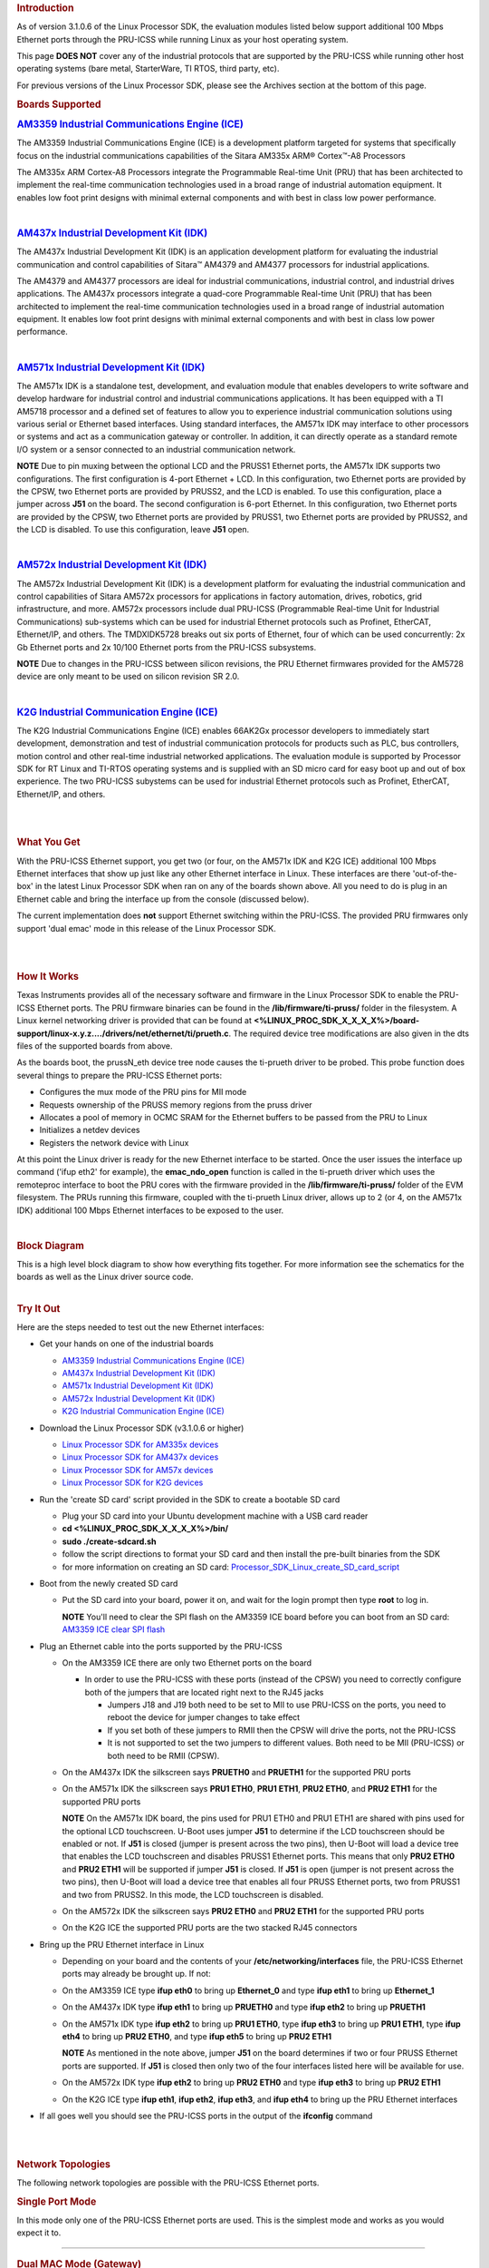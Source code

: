 .. http://processors.wiki.ti.com/index.php/PRU-ICSS_Ethernet
.. rubric:: Introduction
   :name: introduction

As of version 3.1.0.6 of the Linux Processor SDK, the evaluation modules
listed below support additional 100 Mbps Ethernet ports through the
PRU-ICSS while running Linux as your host operating system.

This page **DOES NOT** cover any of the industrial protocols that are
supported by the PRU-ICSS while running other host operating systems
(bare metal, StarterWare, TI RTOS, third party, etc).

For previous versions of the Linux Processor SDK, please see the
Archives section at the bottom of this page.

.. rubric:: Boards Supported
   :name: boards-supported

.. raw:: html

   <div>

.. raw:: html

   <div class="floatleft">

.. Image:: ../images/Am335x_ice.jpg

.. raw:: html

   </div>

.. raw:: html

   </div>

.. rubric:: `AM3359 Industrial Communications Engine
   (ICE) <http://www.ti.com/tool/tmdsice3359>`__
   :name: am3359-industrial-communications-engine-ice

The AM3359 Industrial Communications Engine (ICE) is a development
platform targeted for systems that specifically focus on the industrial
communications capabilities of the Sitara AM335x ARM® Cortex™-A8
Processors

The AM335x ARM Cortex-A8 Processors integrate the Programmable Real-time
Unit (PRU) that has been architected to implement the real-time
communication technologies used in a broad range of industrial
automation equipment. It enables low foot print designs with minimal
external components and with best in class low power performance.

| 

.. raw:: html

   <div>

.. raw:: html

   <div class="floatleft">

.. Image:: ../images/Am437x_idk_500x300.jpg

.. raw:: html

   </div>

.. raw:: html

   </div>

.. rubric:: `AM437x Industrial Development Kit
   (IDK) <http://www.ti.com/tool/tmdsidk437x>`__
   :name: am437x-industrial-development-kit-idk

The AM437x Industrial Development Kit (IDK) is an application
development platform for evaluating the industrial communication and
control capabilities of Sitara™ AM4379 and AM4377 processors for
industrial applications.

The AM4379 and AM4377 processors are ideal for industrial
communications, industrial control, and industrial drives applications.
The AM437x processors integrate a quad-core Programmable Real-time Unit
(PRU) that has been architected to implement the real-time communication
technologies used in a broad range of industrial automation equipment.
It enables low foot print designs with minimal external components and
with best in class low power performance.

| 

.. raw:: html

   <div>

.. raw:: html

   <div class="floatleft">

.. Image:: ../images/Am571x_idk.JPG

.. raw:: html

   </div>

.. raw:: html

   </div>

.. rubric:: `AM571x Industrial Development Kit
   (IDK) <http://www.ti.com/tool/TMDXIDK5718>`__
   :name: am571x-industrial-development-kit-idk

The AM571x IDK is a standalone test, development, and evaluation module
that enables developers to write software and develop hardware for
industrial control and industrial communications applications. It has
been equipped with a TI AM5718 processor and a defined set of features
to allow you to experience industrial communication solutions using
various serial or Ethernet based interfaces. Using standard interfaces,
the AM571x IDK may interface to other processors or systems and act as a
communication gateway or controller. In addition, it can directly
operate as a standard remote I/O system or a sensor connected to an
industrial communication network.

.. raw:: html

   <div
   style="margin: 5px; padding: 2px 10px; background-color: #ecffff; border-left: 5px solid #3399ff;">

**NOTE**
Due to pin muxing between the optional LCD and the PRUSS1 Ethernet
ports, the AM571x IDK supports two configurations. The first
configuration is 4-port Ethernet + LCD. In this configuration, two
Ethernet ports are provided by the CPSW, two Ethernet ports are provided
by PRUSS2, and the LCD is enabled. To use this configuration, place a
jumper across **J51** on the board. The second configuration is 6-port
Ethernet. In this configuration, two Ethernet ports are provided by the
CPSW, two Ethernet ports are provided by PRUSS1, two Ethernet ports are
provided by PRUSS2, and the LCD is disabled. To use this configuration,
leave **J51** open.

.. raw:: html

   </div>

| 

.. raw:: html

   <div>

.. raw:: html

   <div class="floatleft">

.. Image:: ../images/Am572x_idk.PNG

.. raw:: html

   </div>

.. raw:: html

   </div>

.. rubric:: `AM572x Industrial Development Kit
   (IDK) <http://www.ti.com/tool/TMDXIDK5728>`__
   :name: am572x-industrial-development-kit-idk

The AM572x Industrial Development Kit (IDK) is a development platform
for evaluating the industrial communication and control capabilities of
Sitara AM572x processors for applications in factory automation, drives,
robotics, grid infrastructure, and more. AM572x processors include dual
PRU-ICSS (Programmable Real-time Unit for Industrial Communications)
sub-systems which can be used for industrial Ethernet protocols such as
Profinet, EtherCAT, Ethernet/IP, and others. The TMDXIDK5728 breaks out
six ports of Ethernet, four of which can be used concurrently: 2x Gb
Ethernet ports and 2x 10/100 Ethernet ports from the PRU-ICSS
subsystems.

.. raw:: html

   <div
   style="margin: 5px; padding: 2px 10px; background-color: #ecffff; border-left: 5px solid #3399ff;">

**NOTE**
Due to changes in the PRU-ICSS between silicon revisions, the PRU
Ethernet firmwares provided for the AM5728 device are only meant to be
used on silicon revision SR 2.0.

.. raw:: html

   </div>

| 

.. raw:: html

   <div>

.. raw:: html

   <div class="floatleft">

.. Image:: ../images/K2g_ice.PNG

.. raw:: html

   </div>

.. raw:: html

   </div>

.. rubric:: `K2G Industrial Communication Engine
   (ICE) <http://www.ti.com/tool/k2gice>`__
   :name: k2g-industrial-communication-engine-ice

The K2G Industrial Communications Engine (ICE) enables 66AK2Gx processor
developers to immediately start development, demonstration and test of
industrial communication protocols for products such as PLC, bus
controllers, motion control and other real-time industrial networked
applications. The evaluation module is supported by Processor SDK for RT
Linux and TI-RTOS operating systems and is supplied with an SD micro
card for easy boot up and out of box experience. The two PRU-ICSS
subystems can be used for industrial Ethernet protocols such as
Profinet, EtherCAT, Ethernet/IP, and others.

| 

| 

.. rubric:: What You Get
   :name: what-you-get

With the PRU-ICSS Ethernet support, you get two (or four, on the AM571x
IDK and K2G ICE) additional 100 Mbps Ethernet interfaces that show up
just like any other Ethernet interface in Linux. These interfaces are
there 'out-of-the-box' in the latest Linux Processor SDK when ran on any
of the boards shown above. All you need to do is plug in an Ethernet
cable and bring the interface up from the console (discussed below).

The current implementation does **not** support Ethernet switching
within the PRU-ICSS. The provided PRU firmwares only support 'dual emac'
mode in this release of the Linux Processor SDK.

| 

| 

.. rubric:: How It Works
   :name: how-it-works

Texas Instruments provides all of the necessary software and firmware in
the Linux Processor SDK to enable the PRU-ICSS Ethernet ports. The PRU
firmware binaries can be found in the **/lib/firmware/ti-pruss/** folder
in the filesystem. A Linux kernel networking driver is provided that can
be found at
**<%LINUX\_PROC\_SDK\_X\_X\_X\_X%>/board-support/linux-x.y.z..../drivers/net/ethernet/ti/prueth.c**.
The required device tree modifications are also given in the dts files
of the supported boards from above.

As the boards boot, the prussN\_eth device tree node causes the
ti-prueth driver to be probed. This probe function does several things
to prepare the PRU-ICSS Ethernet ports:

-  Configures the mux mode of the PRU pins for MII mode
-  Requests ownership of the PRUSS memory regions from the pruss driver
-  Allocates a pool of memory in OCMC SRAM for the Ethernet buffers to
   be passed from the PRU to Linux
-  Initializes a netdev devices
-  Registers the network device with Linux

At this point the Linux driver is ready for the new Ethernet interface
to be started. Once the user issues the interface up command ('ifup
eth2' for example), the **emac\_ndo\_open** function is called in the
ti-prueth driver which uses the remoteproc interface to boot the PRU
cores with the firmware provided in the **/lib/firmware/ti-pruss/**
folder of the EVM filesystem. The PRUs running this firmware, coupled
with the ti-prueth Linux driver, allows up to 2 (or 4, on the AM571x
IDK) additional 100 Mbps Ethernet interfaces to be exposed to the user.

| 

.. rubric:: Block Diagram
   :name: block-diagram

| This is a high level block diagram to show how everything fits
  together. For more information see the schematics for the boards as
  well as the Linux driver source code.
.. Image:: ../images/Pru_eth_block_diagram_3_0_0_4.PNG

| 

.. rubric:: Try It Out
   :name: try-it-out

Here are the steps needed to test out the new Ethernet interfaces:

-  Get your hands on one of the industrial boards

   -  `AM3359 Industrial Communications Engine
      (ICE) <http://www.ti.com/tool/tmdsice3359>`__
   -  `AM437x Industrial Development Kit
      (IDK) <http://www.ti.com/tool/tmdsidk437x>`__
   -  `AM571x Industrial Development Kit
      (IDK) <http://www.ti.com/tool/TMDXIDK5718>`__
   -  `AM572x Industrial Development Kit
      (IDK) <http://www.ti.com/tool/TMDXIDK5728>`__
   -  `K2G Industrial Communication Engine
      (ICE) <http://www.ti.com/tool/k2gice>`__

-  Download the Linux Processor SDK (v3.1.0.6 or higher)

   -  `Linux Processor SDK for AM335x
      devices <http://www.ti.com/tool/PROCESSOR-SDK-AM335x>`__
   -  `Linux Processor SDK for AM437x
      devices <http://www.ti.com/tool/PROCESSOR-SDK-AM437X>`__
   -  `Linux Processor SDK for AM57x
      devices <http://www.ti.com/tool/PROCESSOR-SDK-AM57X>`__
   -  `Linux Processor SDK for K2G
      devices <http://www.ti.com/tool/PROCESSOR-SDK-K2G>`__

-  Run the 'create SD card' script provided in the SDK to create a
   bootable SD card

   -  Plug your SD card into your Ubuntu development machine with a USB
      card reader
   -  **cd <%LINUX\_PROC\_SDK\_X\_X\_X\_X%>/bin/**
   -  **sudo ./create-sdcard.sh**
   -  follow the script directions to format your SD card and then
      install the pre-built binaries from the SDK
   -  for more information on creating an SD card:
      `Processor\_SDK\_Linux\_create\_SD\_card\_script </index.php/Processor_SDK_Linux_create_SD_card_script>`__

-  Boot from the newly created SD card

   -  Put the SD card into your board, power it on, and wait for the
      login prompt then type **root** to log in.

      .. raw:: html

         <div
         style="margin: 5px; padding: 2px 10px; background-color: #ecffff; border-left: 5px solid #3399ff;">

      **NOTE**
      You'll need to clear the SPI flash on the AM3359 ICE board before
      you can boot from an SD card: `AM3359 ICE clear SPI
      flash </index.php/AM335x_ICEv2_flash_erase>`__

      .. raw:: html

         </div>

-  Plug an Ethernet cable into the ports supported by the PRU-ICSS

   -  On the AM3359 ICE there are only two Ethernet ports on the board

      -  In order to use the PRU-ICSS with these ports (instead of the
         CPSW) you need to correctly configure both of the jumpers that
         are located right next to the RJ45 jacks

         -  Jumpers J18 and J19 both need to be set to MII to use
            PRU-ICSS on the ports, you need to reboot the device for
            jumper changes to take effect
         -  If you set both of these jumpers to RMII then the CPSW will
            drive the ports, not the PRU-ICSS
         -  It is not supported to set the two jumpers to different
            values. Both need to be MII (PRU-ICSS) or both need to be
            RMII (CPSW).

   -  On the AM437x IDK the silkscreen says **PRUETH0** and **PRUETH1**
      for the supported PRU ports
   -  On the AM571x IDK the silkscreen says **PRU1 ETH0**, **PRU1
      ETH1**, **PRU2 ETH0**, and **PRU2 ETH1** for the supported PRU
      ports

      .. raw:: html

         <div
         style="margin: 5px; padding: 2px 10px; background-color: #ecffff; border-left: 5px solid #3399ff;">

      **NOTE**
      On the AM571x IDK board, the pins used for PRU1 ETH0 and PRU1 ETH1
      are shared with pins used for the optional LCD touchscreen. U-Boot
      uses jumper **J51** to determine if the LCD touchscreen should be
      enabled or not. If **J51** is closed (jumper is present across the
      two pins), then U-Boot will load a device tree that enables the
      LCD touchscreen and disables PRUSS1 Ethernet ports. This means
      that only **PRU2 ETH0** and **PRU2 ETH1** will be supported if
      jumper **J51** is closed. If **J51** is open (jumper is not
      present across the two pins), then U-Boot will load a device tree
      that enables all four PRUSS Ethernet ports, two from PRUSS1 and
      two from PRUSS2. In this mode, the LCD touchscreen is disabled.

      .. raw:: html

         </div>

   -  On the AM572x IDK the silkscreen says **PRU2 ETH0** and **PRU2
      ETH1** for the supported PRU ports
   -  On the K2G ICE the supported PRU ports are the two stacked RJ45
      connectors

-  Bring up the PRU Ethernet interface in Linux

   -  Depending on your board and the contents of your
      **/etc/networking/interfaces** file, the PRU-ICSS Ethernet ports
      may already be brought up. If not:
   -  On the AM3359 ICE type **ifup eth0** to bring up **Ethernet\_0**
      and type **ifup eth1** to bring up **Ethernet\_1**
   -  On the AM437x IDK type **ifup eth1** to bring up **PRUETH0** and
      type **ifup eth2** to bring up **PRUETH1**
   -  On the AM571x IDK type **ifup eth2** to bring up **PRU1 ETH0**,
      type **ifup eth3** to bring up **PRU1 ETH1**, type **ifup eth4**
      to bring up **PRU2 ETH0**, and type **ifup eth5** to bring up
      **PRU2 ETH1**

      .. raw:: html

         <div
         style="margin: 5px; padding: 2px 10px; background-color: #ecffff; border-left: 5px solid #3399ff;">

      **NOTE**
      As mentioned in the note above, jumper **J51** on the board
      determines if two or four PRUSS Ethernet ports are supported. If
      **J51** is closed then only two of the four interfaces listed here
      will be available for use.

      .. raw:: html

         </div>

   -  On the AM572x IDK type **ifup eth2** to bring up **PRU2 ETH0** and
      type **ifup eth3** to bring up **PRU2 ETH1**
   -  On the K2G ICE type **ifup eth1**, **ifup eth2**, **ifup eth3**,
      and **ifup eth4** to bring up the PRU Ethernet interfaces

-  If all goes well you should see the PRU-ICSS ports in the output of
   the **ifconfig** command

| 

| 

.. rubric:: Network Topologies
   :name: network-topologies

The following network topologies are possible with the PRU-ICSS Ethernet
ports.

.. rubric:: Single Port Mode
   :name: single-port-mode

| In this mode only one of the PRU-ICSS Ethernet ports are used. This is
  the simplest mode and works as you would expect it to.
.. Image:: ../images/Pru_eth_block_single_port_3_0_0_4.PNG

--------------

.. rubric:: Dual MAC Mode (Gateway)
   :name: dual-mac-mode-gateway

One use case made possible with two ports on the same device is to allow
your device to act as a gateway between two different subnets. In this
use case you just need to bring up both ports and then plug them into
the two subnets as shown below.

.. raw:: html

   <div
   style="margin: 5px; padding: 2px 10px; background-color: #ecffff; border-left: 5px solid #3399ff;">

**NOTE**
It is not a normal use case to plug both PRU-ICSS Ethernet ports into
the same switch (same subnet) out-of-the-box. While it may appear to
work at first, it will lead to unexpected behavior including (but not
limited to) packets entering/exiting the device on the opposite port
that you would expect due to ARP broadcasts and other topics that are
outside the scope of this wiki page. If you would like to use both ports
on the same subnet, keep scrolling to the Bonding section below.

.. raw:: html

   </div>

| 

.. Image:: ../images/Pru_eth_block_gateway_3_0_0_4.PNG

--------------

| 

.. rubric:: Dual MAC Mode (Bonding)
   :name: dual-mac-mode-bonding

Bonding, also called link aggregation or port trunking, is a networking
feature that uses multiple Ethernet ports to provide link redundancy or
an increase in throughput.

| The next section shows how to use the two PRU-ICSS Ethernet ports to
  provide link redundancy by using the 'active-backup' bonding mode. If
  one of the cables is unplugged the Ethernet traffic will fail over to
  the other port and continue. To learn more about the other types
  bonding available check out the `Linux bonding
  documentation <https://www.kernel.org/doc/Documentation/networking/bonding.txt>`__.
.. Image:: ../images/Pru_eth_block_bonding_3_0_0_4.PNG

To learn even more about bonding see the `Wikipedia Link
aggregation <https://en.wikipedia.org/wiki/Link_aggregation>`__ page.

--------------

| 

.. rubric:: Steps to enable 'active-backup' bonding mode
   :name: steps-to-enable-active-backup-bonding-mode

While testing the below steps, I plugged both PRU-ICSS Ethernet ports
into the same switch that has access to a DHCP server. During boot and
bonding setup I left the cables connected. I only started unplugging
cables when I was testing the bond0 interface for redundancy in the last
step.

On your Linux development machine

#. Enable **Bonding driver support** using menuconfig, rebuild Linux,
   and boot your board

   -  The menuconfig option can be found under **Device Drivers ->
      Network device support -> Bonding driver support'**
   -  You can either configure the driver as built-in to the kernel (\*)
      or as a module (M). Keep in mind that if you build the driver into
      the kernel that you will not be able to pass any parameters to it
      as it is loaded. For the example shown here, we will be using the
      sysfs interface to configure the bonding so it doesn't matter
      which method you choose (we used the module (M) method though).
   -  Once **Bonding driver support** is enabled, rebuild your Linux
      kernel and modules

      -  If you need help, see this page:
         `Linux\_Kernel\_Users\_Guide </index.php/Linux_Kernel_Users_Guide>`__

   -  Now boot your board with the new kernel and bonding driver built
      above

On your development board console

#. Insert the bonding module (unless you built it into the kernel above,
   then it's already there)

   -  **modprobe bonding**

#. Get the IP address and netmask of one of your PRU-ICSS Ethernet ports
   (we will need it in a second)

   -  If the ports are already up

      -  **ifconfig**

   -  If the ports are not up yet

      -  **ifup eth2** where 2 is the interface number for one of your
         PRU-ICSS Ethernet ports (this is board dependent)
      -  **ifconfig**
         |Note|\ **Note:** AM3359ICE: **eth0** and **eth1** are the
         PRU-ICSS Ethernet ports
         AM437x IDK: **eth1** and **eth2** are the PRU-ICSS Ethernet
         ports
         AM572x IDK: **eth2** and **eth3** are the PRU-ICSS Ethernet
         ports

#. Take down your PRU-ICSS Ethernet ports (this is necesary for bonding)

   -  **ifconfig eth2 down**
   -  **ifconfig eth3 down**

#. Configure bonding to use mode 1: active-backup mode

   -  **echo 1 > /sys/class/net/bond0/bonding/mode**

#. Configure the MII link monitoring frequency in milliseconds

   -  **echo 100 > /sys/class/net/bond0/bonding/miimon**

#. Bring up the **bond0** interface using the IP address and netmask
   that you noted down from above

   -  **ifconfig bond0 192.168.0.100 netmask 255.255.254.0 up**

#. Bind your two PRU-ICSS Ethernet ports to the bond0 interface

   -  **echo +eth2 > /sys/class/net/bond0/bonding/slaves**
   -  **echo +eth3 > /sys/class/net/bond0/bonding/slaves**

#. Test out the link redundancy of the bond0 interface

   -  Start a ping test between your board and your development machine
   -  Watch the board's console and unplug one of the Ethernet cables
   -  Now plug that cable back in and unplug the other Ethernet cable
   -  You should observe the ping program continuously receiving
      responses despite the cables being plugged and unplugged
   -  The console output will show when an interface goes does down as
      well as if the active interface changes

--------------

.. rubric:: Frequently Asked Questions
   :name: frequently-asked-questions

.. rubric:: Are the HSR or PRP protocols supported?
   :name: are-the-hsr-or-prp-protocols-supported

Yes! The HSR and PRP protocols are currently supported on the AM572x IDK
board. To learn more about the HSR and PRP PRU firmware implementation
click `here </index.php/Processor_SDK_HSR_PRP>`__. To learn more about
running the protocols/firmwares while using the Linux Processor SDK
click `here </index.php/Processor_SDK_Linux_HSR_PRP>`__.

HSR stands for High Availability Seamless Redundancy. This is a protocol
used to support redundant networks needed for industrial applications
such as factory automation, substation automation etc. The standard is
defined in IEC 62439-3 clause 5.

PRP stands for Parallel Redundancy Protocol which is another redundancy
protocol defined by IEC 62439-3 clause 4.

.. rubric:: I am using the AM571x IDK, why do I only see 4 Ethernet
   interfaces instead of 6?
   :name: i-am-using-the-am571x-idk-why-do-i-only-see-4-ethernet-interfaces-instead-of-6

Due to pin sharing between the optional LCD and the PRUSS1 Ethernet
pins, the AM571x IDK supports two different configurations: 4-port
Ethernet + LCD or 6-port Ethernet with no LCD. Jumper **J51** controls
which configuration is selected. If **J51** is closed then the 4-port +
LCD configuration is selected and if **J51** is open then the 6-port
Ethernet configuration is selected and the LCD is disabled.

.. rubric:: What if I want the PRU-ICSS to run a custom firmware (not
   Ethernet) on one of these industrial boards?
   :name: what-if-i-want-the-pru-icss-to-run-a-custom-firmware-not-ethernet-on-one-of-these-industrial-boards

The pru\_rproc driver uses the of\_machine\_is\_compatible() function to
check if the device that it is running on is compatible with one of the
boards above. If it is compatible, then the pru\_rproc driver loads the
Texas Instruments provided PRU-ICSS Ethernet firmwares. If you would
like to run your own PRU firmwares on one of the IDKs or the ICE board
then you will need to modify the device tree file to remove the IDK or
ICE compatibility declaration:

-  AM3359 ICE board

   -  Remove the **"ti,am3359-icev2"** compatible declaration at the top
      of the **arch/arm/boot/dts/am335x-icev2.dts** file

-  AM437x IDK board

   -  Remove the **"ti,am437x-idk-evm"** compatible declaration at the
      top of the **arch/arm/boot/dts/am437x-idk-evm.dts** file

-  AM572x IDK board

   -  Remove the **"ti,am5718-idk"** compatible declaration at the top
      of the **arch/arm/boot/dts/am571x-idk.dts** file

-  AM572x IDK board

   -  Remove the **"ti,am5728-idk"** compatible declaration at the top
      of the **arch/arm/boot/dts/am572x-idk.dts** file

Once these compatibility declarations are removed you will need to
rebuild your .dtb file and place it wherever it needs to be when you
reboot your board (filesystem, nfs directory, tftp directory, etc.)

Keep in mind that the PRU pin muxing on these boards is configured to
bring the MII pins out of the device. Changing the pin muxing to
accommodate your custom PRU firmware will be left as an exercise for the
user.

.. rubric:: What is the expected PRU-ICSS Ethernet throughput? How can I
   test the throughput on my setup?
   :name: what-is-the-expected-pru-icss-ethernet-throughput-how-can-i-test-the-throughput-on-my-setup

The maximum bandwidth of the PRU-ICSS Ethernet ports is 100 Mbps. The
observed throughput that I have achieved consistently is around 94 Mbps
using TCP or UDP and testing with iperf. Here are the commands needed to
test for yourself (this assumes you've followed the steps on this page
to get your PRU-ICSS interface up and running already):

-  Make sure that your board and your Linux development machine can
   'see' each other on the network (I connect both to the same switch
   and allow them to use DHCP to acquire IP addresses on the same
   network)
-  Use **ifconfig** on both your Linux development machine and your
   board and note down each IP address

   -  For the purposes of this example I will use 192.168.0.105 as the
      Linux host IP and 192.168.1.110 as the board's IP

-  Testing TCP transmit throughput

   -  Start an iperf server on your Linux development machine (**sudo
      apt-get install iperf** if you don't already have iperf installed)

      -  **iperf -s**

   -  Run the iperf client from your board to connect to the iperf
      server you just started

      -  **iperf -c 192.168.0.105**

   -  You should see your board connect to the server and a few seconds
      later both the server and the client will output the Bandwidth
      achieved

      -  For me this is output is around 94 Mbits/sec

   -  Quit the iperf server that is running on your Linux development
      machine

      -  **Ctrl + c**

-  Testing TCP receive throughput

   -  Use the same procedure as provided for testing TCP transmit
      throughput except swap the commands on the two devices (**iperf
      -s** from the board and **iperf -c 192.168.1.110** from the Linux
      development machine)

-  Testing UDP transmit throughput

   -  Start a UDP iperf server on your Linux development machine

      -  **iperf -s -u**

   -  Run a UDP iperf client from your board and specify the bandwidth
      you'd like to achieve

      -  **iperf -c 192.168.0.105 -u -b 100M**

   -  Once again my results are around 94 Mbit/sec
   -  Quit the iperf server that is running on your Linux development
      machine

      -  **Ctrl + c**

-  Testing UDP receive throughput

   -  Use the same procedure as provided for testing UDP transmit
      throughput except swap the commands on the two devices (**iperf -s
      -u** from the board and **iperf -c 192.168.0.110 -u -b 100M** from
      the Linux development machine)

.. rubric:: Is flow control supported in the PRU-ICSS Ethernet ports?
   :name: is-flow-control-supported-in-the-pru-icss-ethernet-ports

| Flow control is not currently supported in this version of the
  PRU-ICSS Ethernet firware that is provided by Texas Instruments.

.. rubric:: How do I check the link status and hardware statistics of my
   PRU-ICSS Ethernet ports?
   :name: how-do-i-check-the-link-status-and-hardware-statistics-of-my-pru-icss-ethernet-ports

You can use the **ethtool** utility:

-  **ethtool eth2** (for link status)
-  **ethtool -S eth2** (for hardware statistics)

| 

| 

